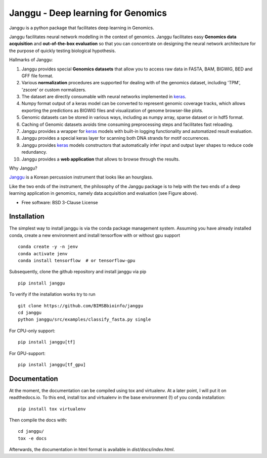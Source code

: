 =====================================
Janggu - Deep learning for Genomics
=====================================

.. start-badges

.. image:: https://readthedocs.org/projects/janggu/badge/?style=flat
    :target: https://readthedocs.org/projects/janggu
    :alt: Documentation Status

.. image:: https://travis-ci.org/BIMSBbioinfo/janggu.svg?branch=master
    :alt: Travis-CI Build Status
    :target: https://travis-ci.org/BIMSBbioinfo/janggu

.. image:: https://codecov.io/github/BIMSBbioinfo/janggu/coverage.svg?branch=master
    :alt: Coverage Status
    :target: https://codecov.io/github/BIMSBbioinfo/janggu

.. image:: https://img.shields.io/pypi/v/janggu.svg
    :alt: PyPI Package latest release
    :target: https://pypi.python.org/pypi/janggu

.. end-badges

Janggu is a python package that facilitates deep learning in Genomics.

.. image:: motivation.png
   :width: 100%
   :alt: Janggu motivation
   :align: center


Janggu facilitates neural network modelling in the context
of genomics.
Janggu facilitates easy **Genomics data acquisition**
and **out-of-the-box evaluation** so that you can concentrate
on designing the neural network architecture for the purpose
of quickly testing biological hypothesis.


Hallmarks of Janggu:

1. Janggu provides special **Genomics datasets** that allow you to access raw data in FASTA, BAM, BIGWIG, BED and GFF file format.
2. Various **normalization** procedures are supported for dealing with of the genomics dataset, including 'TPM', 'zscore' or custom normalizers.
3. The dataset are directly consumable with neural networks implemented in  `keras <https://keras.io>`_.
4. Numpy format output of a keras model can be converted to represent genomic coverage tracks, which allows exporting the predictions as BIGWIG files and visualization of genome browser-like plots.
5. Genomic datasets can be stored in various ways, including as numpy array, sparse dataset or in hdf5 format.
6. Caching of Genomic datasets avoids time consuming preprocessing steps and facilitates fast reloading.
7. Janggu provides a wrapper for `keras <https://keras.io>`_ models with built-in logging functionality and automatized result evaluation.
8. Janggu provides a special keras layer for scanning both DNA strands for motif occurrences.
9. Janggu provides  `keras <https://keras.io>`_ models constructors that automatically infer input and output layer shapes to reduce code redundancy.
10. Janggu provides a **web application** that allows to browse through the results.

Why Janggu?

`Janggu <https://en.wikipedia.org/wiki/Janggu>`_ is a Korean percussion
instrument that looks like an hourglass.

Like the two ends of the instrument, the philosophy of the
Janggu package is to help with the two ends of a
deep learning application in genomics,
namely data acquisition and evaluation (see Figure above).


* Free software: BSD 3-Clause License

Installation
============
The simplest way to install janggu is via the conda package management system.
Assuming you have already installed conda, create a new environment
and install tensorflow with or without gpu support

::

   conda create -y -n jenv
   conda activate jenv
   conda install tensorflow  # or tensorflow-gpu

Subsequently, clone the github repository and install janggu via pip

::

   pip install janggu

To verify if the installation works try to run

::

   git clone https://github.com/BIMSBbioinfo/janggu
   cd janggu
   python janggu/src/examples/classify_fasta.py single

For CPU-only support:
::

    pip install janggu[tf]

For GPU-support:
::

    pip install janggu[tf_gpu]


Documentation
==============

At the moment, the documentation can be compiled using tox and virtualenv.
At a later point, I will put it on readthedocs.io.
To this end, install tox and virtualenv in the base environment (!) of you conda
installation::

   pip install tox virtualenv

Then compile the docs with::

   cd janggu/
   tox -e docs

Afterwards, the documentation in html format is available in
`dist/docs/index.html`.
